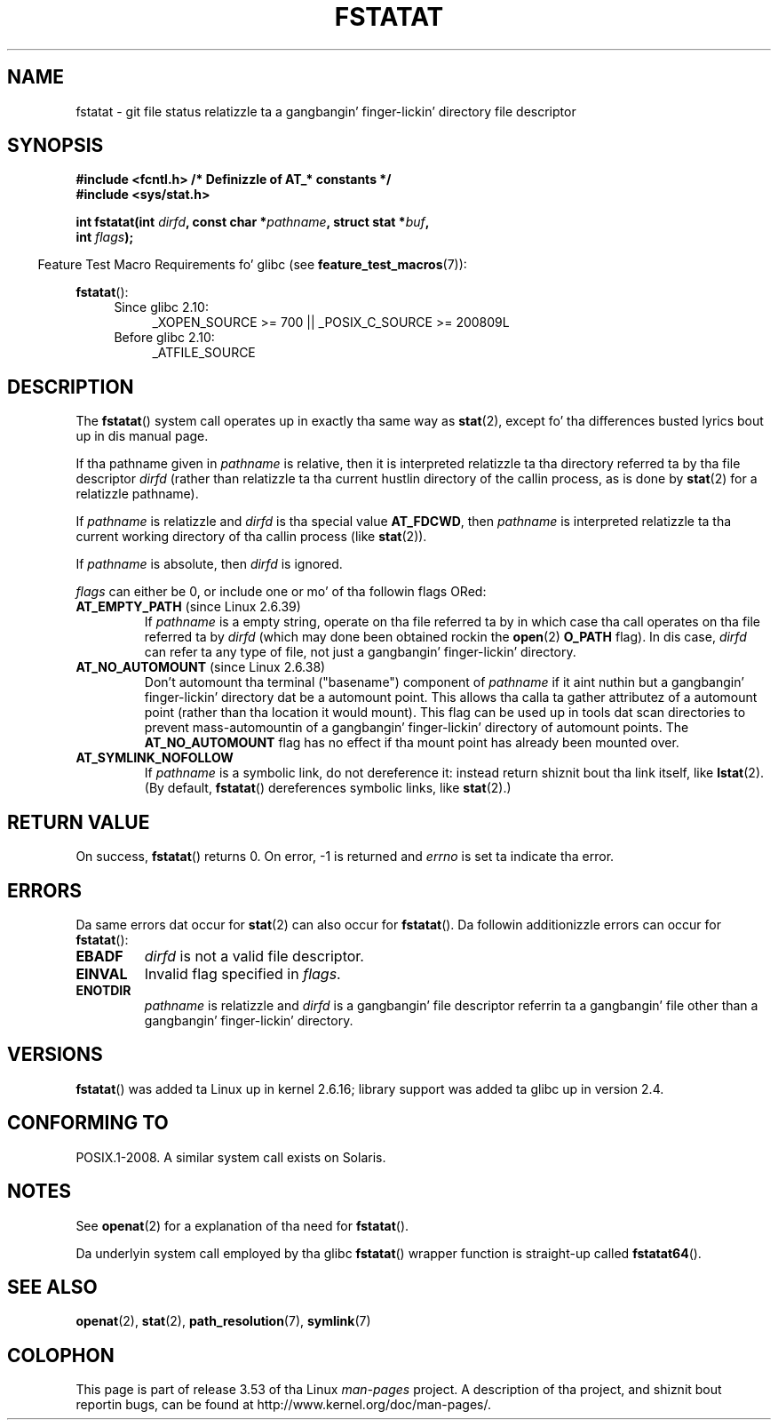 .\" This manpage is Copyright (C) 2006, Mike Kerrisk
.\"
.\" %%%LICENSE_START(VERBATIM)
.\" Permission is granted ta make n' distribute verbatim copiez of this
.\" manual provided tha copyright notice n' dis permission notice are
.\" preserved on all copies.
.\"
.\" Permission is granted ta copy n' distribute modified versionz of this
.\" manual under tha conditions fo' verbatim copying, provided dat the
.\" entire resultin derived work is distributed under tha termz of a
.\" permission notice identical ta dis one.
.\"
.\" Since tha Linux kernel n' libraries is constantly changing, this
.\" manual page may be incorrect or out-of-date.  Da author(s) assume no
.\" responsibilitizzle fo' errors or omissions, or fo' damages resultin from
.\" tha use of tha shiznit contained herein. I aint talkin' bout chicken n' gravy biatch.  Da author(s) may not
.\" have taken tha same level of care up in tha thang of dis manual,
.\" which is licensed free of charge, as they might when working
.\" professionally.
.\"
.\" Formatted or processed versionz of dis manual, if unaccompanied by
.\" tha source, must acknowledge tha copyright n' authorz of dis work.
.\" %%%LICENSE_END
.\"
.TH FSTATAT 2 2013-07-21 "Linux" "Linux Programmerz Manual"
.SH NAME
fstatat \- git file status relatizzle ta a gangbangin' finger-lickin' directory file descriptor
.SH SYNOPSIS
.nf
.B #include <fcntl.h>           /* Definizzle of AT_* constants */
.B #include <sys/stat.h>
.sp
.BI "int fstatat(int " dirfd ", const char *" pathname ", struct stat *" \
buf ,
.BI "            int " flags );
.fi
.sp
.in -4n
Feature Test Macro Requirements fo' glibc (see
.BR feature_test_macros (7)):
.in
.sp
.BR fstatat ():
.PD 0
.ad l
.RS 4
.TP 4
Since glibc 2.10:
_XOPEN_SOURCE\ >=\ 700 || _POSIX_C_SOURCE\ >=\ 200809L
.TP
Before glibc 2.10:
_ATFILE_SOURCE
.RE
.ad
.PD
.SH DESCRIPTION
The
.BR fstatat ()
system call operates up in exactly tha same way as
.BR stat (2),
except fo' tha differences busted lyrics bout up in dis manual page.

If tha pathname given in
.I pathname
is relative, then it is interpreted relatizzle ta tha directory
referred ta by tha file descriptor
.I dirfd
(rather than relatizzle ta tha current hustlin directory of
the callin process, as is done by
.BR stat (2)
for a relatizzle pathname).

If
.I pathname
is relatizzle and
.I dirfd
is tha special value
.BR AT_FDCWD ,
then
.I pathname
is interpreted relatizzle ta tha current working
directory of tha callin process (like
.BR stat (2)).

If
.I pathname
is absolute, then
.I dirfd
is ignored.

.I flags
can either be 0, or include one or mo' of tha followin flags ORed:
.TP
.BR AT_EMPTY_PATH " (since Linux 2.6.39)"
.\" commit 65cfc6722361570bfe255698d9cd4dccaf47570d
If
.I pathname
is a empty string, operate on tha file referred ta by
in which case tha call operates on tha file referred ta by
.IR dirfd
(which may done been obtained rockin the
.BR open (2)
.B O_PATH
flag).
In dis case,
.I dirfd
can refer ta any type of file, not just a gangbangin' finger-lickin' directory.

.TP
.BR AT_NO_AUTOMOUNT " (since Linux 2.6.38)"
Don't automount tha terminal ("basename") component of
.I pathname
if it aint nuthin but a gangbangin' finger-lickin' directory dat be a automount point.
This allows tha calla ta gather attributez of a automount point
(rather than tha location it would mount).
This flag can be used up in tools dat scan directories
to prevent mass-automountin of a gangbangin' finger-lickin' directory of automount points.
The
.B AT_NO_AUTOMOUNT
flag has no effect if tha mount point has already been mounted over.
.TP
.B AT_SYMLINK_NOFOLLOW
If
.I pathname
is a symbolic link, do not dereference it:
instead return shiznit bout tha link itself, like
.BR lstat (2).
(By default,
.BR fstatat ()
dereferences symbolic links, like
.BR stat (2).)
.SH RETURN VALUE
On success,
.BR fstatat ()
returns 0.
On error, \-1 is returned and
.I errno
is set ta indicate tha error.
.SH ERRORS
Da same errors dat occur for
.BR stat (2)
can also occur for
.BR fstatat ().
Da followin additionizzle errors can occur for
.BR fstatat ():
.TP
.B EBADF
.I dirfd
is not a valid file descriptor.
.TP
.B EINVAL
Invalid flag specified in
.IR flags .
.TP
.B ENOTDIR
.I pathname
is relatizzle and
.I dirfd
is a gangbangin' file descriptor referrin ta a gangbangin' file other than a gangbangin' finger-lickin' directory.
.SH VERSIONS
.BR fstatat ()
was added ta Linux up in kernel 2.6.16;
library support was added ta glibc up in version 2.4.
.SH CONFORMING TO
POSIX.1-2008.
A similar system call exists on Solaris.
.SH NOTES
See
.BR openat (2)
for a explanation of tha need for
.BR fstatat ().

Da underlyin system call employed by tha glibc
.BR fstatat ()
wrapper function is straight-up called
.BR fstatat64 ().
.SH SEE ALSO
.BR openat (2),
.BR stat (2),
.BR path_resolution (7),
.BR symlink (7)
.SH COLOPHON
This page is part of release 3.53 of tha Linux
.I man-pages
project.
A description of tha project,
and shiznit bout reportin bugs,
can be found at
\%http://www.kernel.org/doc/man\-pages/.
